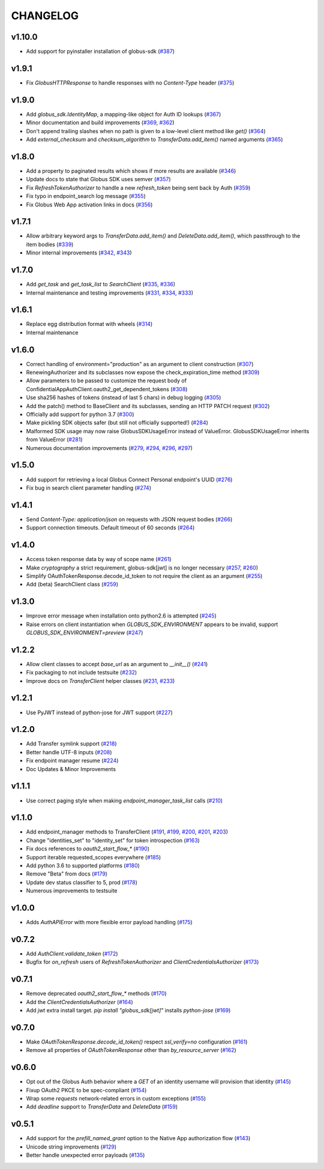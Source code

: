 CHANGELOG
=========

v1.10.0
-------

- Add support for pyinstaller installation of globus-sdk (`#387`_)

.. _#387: https://github.com/globus/globus-sdk-python/pull/387

v1.9.1
------

- Fix `GlobusHTTPResponse` to handle responses with no `Content-Type` header (`#375`_)

.. _#375: https://github.com/globus/globus-sdk-python/pull/375

v1.9.0
------

- Add `globus_sdk.IdentityMap`, a mapping-like object for Auth ID lookups (`#367`_)
- Minor documentation and build improvements (`#369`_, `#362`_)
- Don't append trailing slashes when no path is given to a low-level client method like `get()` (`#364`_)
- Add `external_checksum` and `checksum_algorithm` to `TransferData.add_item()` named arguments (`#365`_)

.. _#367: https://github.com/globus/globus-sdk-python/pull/367
.. _#362: https://github.com/globus/globus-sdk-python/pull/362
.. _#369: https://github.com/globus/globus-sdk-python/pull/369
.. _#364: https://github.com/globus/globus-sdk-python/pull/364
.. _#365: https://github.com/globus/globus-sdk-python/pull/365

v1.8.0
------

* Add a property to paginated results which shows if more results are available (`#346`_)
* Update docs to state that Globus SDK uses semver (`#357`_)
* Fix `RefreshTokenAuthorizer` to handle a new `refresh_token` being sent back by Auth (`#359`_)
* Fix typo in endpoint_search log message (`#355`_)
* Fix Globus Web App activation links in docs (`#356`_)

.. _#359: https://github.com/globus/globus-sdk-python/pull/359
.. _#357: https://github.com/globus/globus-sdk-python/pull/357
.. _#356: https://github.com/globus/globus-sdk-python/pull/356
.. _#355: https://github.com/globus/globus-sdk-python/pull/355
.. _#346: https://github.com/globus/globus-sdk-python/pull/346

v1.7.1
------

* Allow arbitrary keyword args to `TransferData.add_item()` and `DeleteData.add_item()`, which passthrough to the item bodies (`#339`_)
* Minor internal improvements (`#342`_, `#343`_)

.. _#343: https://github.com/globus/globus-sdk-python/pull/343
.. _#342: https://github.com/globus/globus-sdk-python/pull/342
.. _#339: https://github.com/globus/globus-sdk-python/pull/339

v1.7.0
------

* Add `get_task` and `get_task_list` to `SearchClient` (`#335`_, `#336`_)
* Internal maintenance and testing improvements (`#331`_, `#334`_, `#333`_)

.. _#336: https://github.com/globus/globus-sdk-python/pull/336
.. _#335: https://github.com/globus/globus-sdk-python/pull/335
.. _#334: https://github.com/globus/globus-sdk-python/pull/334
.. _#333: https://github.com/globus/globus-sdk-python/pull/333
.. _#331: https://github.com/globus/globus-sdk-python/pull/331

v1.6.1
------

* Replace egg distribution format with wheels (`#314`_)
* Internal maintenance

.. _#314: https://github.com/globus/globus-sdk-python/pull/314

v1.6.0
------

* Correct handling of environment="production" as an argument to client construction (`#307`_)
* RenewingAuthorizer and its subclasses now expose the check_expiration_time method (`#309`_)
* Allow parameters to be passed to customize the request body of ConfidentialAppAuthClient.oauth2_get_dependent_tokens (`#308`_)
* Use sha256 hashes of tokens (instead of last 5 chars) in debug logging (`#305`_)
* Add the patch() method to BaseClient and its subclasses, sending an HTTP PATCH request (`#302`_)
* Officially add support for python 3.7 (`#300`_)
* Make pickling SDK objects safer (but still not officially supported!) (`#284`_)
* Malformed SDK usage may now raise GlobusSDKUsageError instead of ValueError. GlobusSDKUsageError inherits from ValueError (`#281`_)
* Numerous documentation improvements (`#279`_, `#294`_, `#296`_, `#297`_)

.. _#309: https://github.com/globus/globus-sdk-python/pull/309
.. _#308: https://github.com/globus/globus-sdk-python/pull/308
.. _#307: https://github.com/globus/globus-sdk-python/pull/307
.. _#305: https://github.com/globus/globus-sdk-python/pull/305
.. _#302: https://github.com/globus/globus-sdk-python/pull/302
.. _#300: https://github.com/globus/globus-sdk-python/pull/300
.. _#297: https://github.com/globus/globus-sdk-python/pull/297
.. _#296: https://github.com/globus/globus-sdk-python/pull/296
.. _#294: https://github.com/globus/globus-sdk-python/pull/294
.. _#284: https://github.com/globus/globus-sdk-python/pull/284
.. _#281: https://github.com/globus/globus-sdk-python/pull/281
.. _#279: https://github.com/globus/globus-sdk-python/pull/279

v1.5.0
------

* Add support for retrieving a local Globus Connect Personal endpoint's UUID (`#276`_)
* Fix bug in search client parameter handling (`#274`_)

.. _#276: https://github.com/globus/globus-sdk-python/pull/276
.. _#274: https://github.com/globus/globus-sdk-python/pull/274

v1.4.1
------

* Send `Content-Type: application/json` on requests with JSON request bodies (`#266`_)
* Support connection timeouts. Default timeout of 60 seconds (`#264`_)

.. _#266: https://github.com/globus/globus-sdk-python/pull/266
.. _#264: https://github.com/globus/globus-sdk-python/pull/264

v1.4.0
------

* Access token response data by way of scope name (`#261`_)
* Make `cryptography` a strict requirement, globus-sdk[jwt] is no longer necessary (`#257`_, `#260`_)
* Simplify OAuthTokenResponse.decode_id_token to not require the client as an argument (`#255`_)
* Add (beta) SearchClient class (`#259`_)

.. _#261: https://github.com/globus/globus-sdk-python/pull/261
.. _#260: https://github.com/globus/globus-sdk-python/pull/260
.. _#259: https://github.com/globus/globus-sdk-python/pull/259
.. _#257: https://github.com/globus/globus-sdk-python/pull/257
.. _#255: https://github.com/globus/globus-sdk-python/pull/255

v1.3.0
------

* Improve error message when installation onto python2.6 is attempted (`#245`_)
* Raise errors on client instantiation when `GLOBUS_SDK_ENVIRONMENT` appears to be invalid, support `GLOBUS_SDK_ENVIRONMENT=preview` (`#247`_)

.. _#245: https://github.com/globus/globus-sdk-python/pull/245
.. _#247: https://github.com/globus/globus-sdk-python/pull/247

v1.2.2
------

* Allow client classes to accept `base_url` as an argument to `__init__()` (`#241`_)
* Fix packaging to not include testsuite (`#232`_)
* Improve docs on `TransferClient` helper classes (`#231`_, `#233`_)

.. _#241: https://github.com/globus/globus-sdk-python/pull/241
.. _#233: https://github.com/globus/globus-sdk-python/pull/233
.. _#232: https://github.com/globus/globus-sdk-python/pull/232
.. _#231: https://github.com/globus/globus-sdk-python/pull/231

v1.2.1
------

* Use PyJWT instead of python-jose for JWT support (`#227`_)

.. _#227: https://github.com/globus/globus-sdk-python/pull/227

v1.2.0
------

* Add Transfer symlink support (`#218`_)
* Better handle UTF-8 inputs (`#208`_)
* Fix endpoint manager resume (`#224`_)
* Doc Updates & Minor Improvements

.. _#224: https://github.com/globus/globus-sdk-python/pull/224
.. _#218: https://github.com/globus/globus-sdk-python/pull/218
.. _#208: https://github.com/globus/globus-sdk-python/pull/208

v1.1.1
------

* Use correct paging style when making `endpoint_manager_task_list` calls (`#210`_)

.. _#210: https://github.com/globus/globus-sdk-python/pull/210

v1.1.0
------

* Add endpoint_manager methods to TransferClient (`#191`_, `#199`_, `#200`_, `#201`_, `#203`_)
* Change "identities_set" to "identity_set" for token introspection (`#163`_)
* Fix docs references to `oauth2_start_flow_*` (`#190`_)
* Support iterable requested_scopes everywhere (`#185`_)
* Add python 3.6 to supported platforms (`#180`_)
* Remove "Beta" from docs (`#179`_)
* Update dev status classifier to 5, prod (`#178`_)
* Numerous improvements to testsuite

.. _#203: https://github.com/globus/globus-sdk-python/pull/203
.. _#201: https://github.com/globus/globus-sdk-python/pull/201
.. _#200: https://github.com/globus/globus-sdk-python/pull/200
.. _#199: https://github.com/globus/globus-sdk-python/pull/199
.. _#191: https://github.com/globus/globus-sdk-python/pull/191
.. _#190: https://github.com/globus/globus-sdk-python/pull/190
.. _#185: https://github.com/globus/globus-sdk-python/pull/185
.. _#180: https://github.com/globus/globus-sdk-python/pull/180
.. _#179: https://github.com/globus/globus-sdk-python/pull/179
.. _#178: https://github.com/globus/globus-sdk-python/pull/178
.. _#163: https://github.com/globus/globus-sdk-python/pull/163

v1.0.0
------

* Adds `AuthAPIError` with more flexible error payload handling (`#175`_)

.. _#175: https://github.com/globus/globus-sdk-python/pull/175

v0.7.2
------

* Add `AuthClient.validate_token` (`#172`_)
* Bugfix for `on_refresh` users of `RefreshTokenAuthorizer` and `ClientCredentialsAuthorizer` (`#173`_)

.. _#173: https://github.com/globus/globus-sdk-python/pull/173
.. _#172: https://github.com/globus/globus-sdk-python/pull/172

v0.7.1
------

* Remove deprecated `oauth2_start_flow_*` methods (`#170`_)
* Add the `ClientCredentialsAuthorizer` (`#164`_)
* Add `jwt` extra install target. `pip install "globus_sdk[jwt]"` installs `python-jose` (`#169`_)

.. _#170: https://github.com/globus/globus-sdk-python/pull/170
.. _#169: https://github.com/globus/globus-sdk-python/pull/169
.. _#164: https://github.com/globus/globus-sdk-python/pull/164

v0.7.0
------

* Make `OAuthTokenResponse.decode_id_token()` respect `ssl_verify=no` configuration (`#161`_)
* Remove all properties of `OAuthTokenResponse` other than `by_resource_server` (`#162`_)

.. _#162: https://github.com/globus/globus-sdk-python/pull/162
.. _#161: https://github.com/globus/globus-sdk-python/pull/161

v0.6.0
------

* Opt out of the Globus Auth behavior where a `GET` of an identity username will provision that identity (`#145`_)
* Fixup OAuth2 PKCE to be spec-compliant (`#154`_)
* Wrap some `requests` network-related errors in custom exceptions (`#155`_)
* Add `deadline` support to `TransferData` and `DeleteData` (`#159`_)

.. _#159: https://github.com/globus/globus-sdk-python/pull/159
.. _#155: https://github.com/globus/globus-sdk-python/pull/155
.. _#154: https://github.com/globus/globus-sdk-python/pull/154
.. _#145: https://github.com/globus/globus-sdk-python/pull/145

v0.5.1
------

* Add support for the `prefill_named_grant` option to the Native App authorization flow (`#143`_)
* Unicode string improvements (`#129`_)
* Better handle unexpected error payloads (`#135`_)

.. _#143: https://github.com/globus/globus-sdk-python/pull/143
.. _#135: https://github.com/globus/globus-sdk-python/pull/135
.. _#129: https://github.com/globus/globus-sdk-python/pull/129
